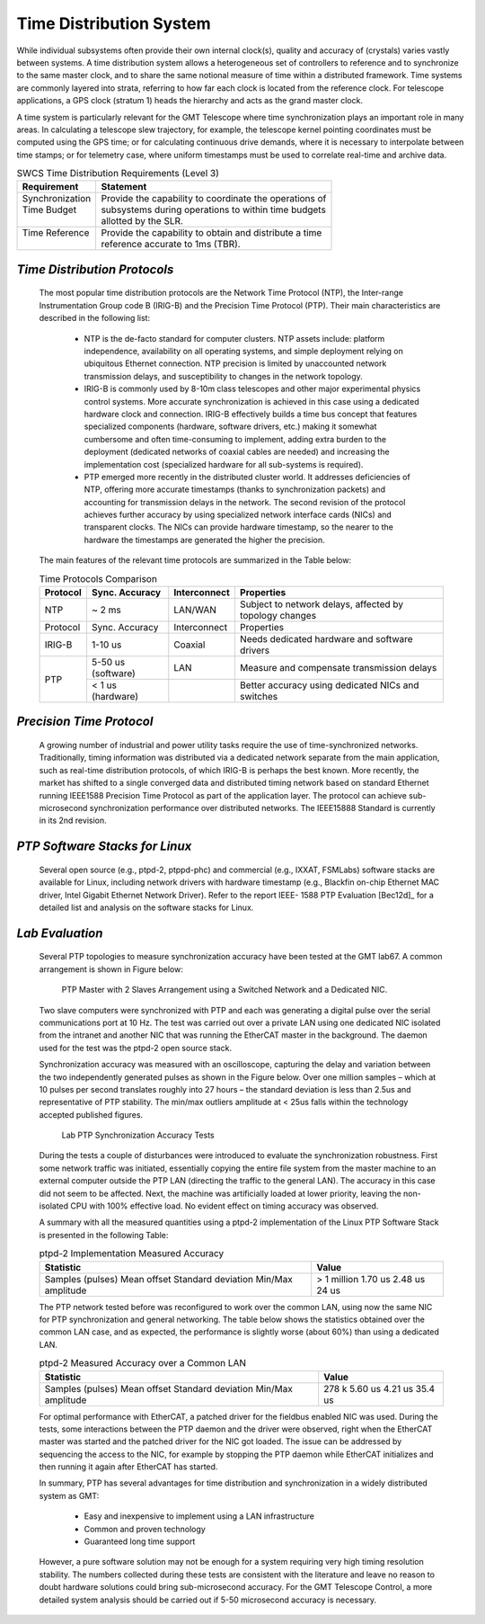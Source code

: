 
.. _time_distribution_system:

Time Distribution System
------------------------

While individual subsystems often provide their own internal clock(s), quality
and accuracy of (crystals) varies vastly between systems. A time distribution
system allows a heterogeneous set of controllers to reference and to synchronize
to the same master clock, and to share the same notional measure of time within
a distributed framework. Time systems are commonly layered into strata,
referring to how far each clock is located from the reference clock. For
telescope applications, a GPS clock (stratum 1) heads the hierarchy and acts as
the grand master clock.

A time system is particularly relevant for the GMT Telescope where time
synchronization plays an important role in many areas. In calculating a
telescope slew trajectory, for example, the telescope kernel pointing
coordinates must be computed using the GPS time; or for calculating continuous
drive demands, where it is necessary to interpolate between time stamps; or for
telemetry case, where uniform timestamps must be used to correlate real-time and
archive data.

.. table:: SWCS Time Distribution Requirements (Level 3)

  +--------------------+-----------------------------------------------------------+
  | | Requirement      | | Statement                                               |
  +====================+===========================================================+
  | | Synchronization  | | Provide the capability to coordinate the operations of  |
  | | Time Budget      | | subsystems during operations to within time budgets     |
  | |                  | | allotted by the SLR.                                    |
  +--------------------+-----------------------------------------------------------+
  | | Time Reference   | | Provide the capability to obtain and distribute a time  |
  | |                  | | reference accurate to 1ms (TBR).                        |
  +--------------------+-----------------------------------------------------------+


*Time Distribution Protocols*
.............................

  The most popular time distribution protocols are the Network Time Protocol
  (NTP), the Inter-range Instrumentation Group code B (IRIG-B) and the Precision
  Time Protocol (PTP). Their main characteristics are described in the following
  list:

    * NTP is the de-facto standard for computer clusters. NTP assets include:
      platform independence, availability on all operating systems, and simple
      deployment relying on ubiquitous Ethernet connection. NTP precision is
      limited by unaccounted network transmission delays, and susceptibility to
      changes in the network topology.

    * IRIG-B is commonly used by 8-10m class telescopes and other major
      experimental physics control systems. More accurate synchronization is
      achieved in this case using a dedicated hardware clock and connection.
      IRIG-B effectively builds a time bus concept that features specialized
      components (hardware, software drivers, etc.) making it somewhat cumbersome
      and often time-consuming to implement, adding extra burden to the deployment
      (dedicated networks of coaxial cables are needed) and increasing the
      implementation cost (specialized hardware for all sub-systems is required).

    * PTP emerged more recently in the distributed cluster world. It addresses
      deficiencies of NTP, offering more accurate timestamps (thanks to
      synchronization packets) and accounting for transmission delays in the
      network. The second revision of the protocol achieves further accuracy by
      using specialized network interface cards (NICs) and transparent clocks. The
      NICs can provide hardware timestamp, so the nearer to the hardware the
      timestamps are generated the higher the precision.

  The main features of the relevant time protocols are summarized in the Table
  below:

  .. table:: Time Protocols Comparison

    +-----------+---------------------+---------------+-------------------------------------------------------------+
    | Protocol  |  Sync. Accuracy     | Interconnect  |  Properties                                                 |
    +===========+=====================+===============+=============================================================+
    | NTP       |  ~ 2 ms             | LAN/WAN       |  Subject to network delays, affected by topology changes    |
    +-----------+---------------------+---------------+-------------------------------------------------------------+
    | Protocol  |  Sync. Accuracy     | Interconnect  |  Properties                                                 |
    +-----------+---------------------+---------------+-------------------------------------------------------------+
    | IRIG-B    |  1-10 us            | Coaxial       |  Needs dedicated hardware and software drivers              |
    +-----------+---------------------+---------------+-------------------------------------------------------------+
    | PTP       |  5-50 us (software) | LAN           |  Measure and compensate transmission delays                 |
    +           +---------------------+---------------+-------------------------------------------------------------+
    |           |  < 1 us (hardware)  |               |  Better accuracy using dedicated NICs and switches          |
    +-----------+---------------------+---------------+-------------------------------------------------------------+

*Precision Time Protocol*
.........................

  A growing number of industrial and power utility tasks require the use of
  time-synchronized networks. Traditionally, timing information was distributed
  via a dedicated network separate from the main application, such as real-time
  distribution protocols, of which IRIG-B is perhaps the best known. More
  recently, the market has shifted to a single converged data and distributed
  timing network based on standard Ethernet running IEEE1588 Precision Time
  Protocol as part of the application layer. The protocol can achieve
  sub-microsecond synchronization performance over distributed networks. The
  IEEE15888 Standard is currently in its 2nd revision.


*PTP Software Stacks for Linux*
...............................

  Several open source (e.g., ptpd-2, ptppd-phc) and commercial (e.g., IXXAT,
  FSMLabs) software stacks are available for Linux, including network drivers
  with hardware timestamp (e.g., Blackfin on-chip Ethernet MAC driver, Intel
  Gigabit Ethernet Network Driver). Refer to the report IEEE- 1588 PTP
  Evaluation [Bec12d]_ for a detailed list and analysis on the software stacks for
  Linux.


*Lab Evaluation*
................

  Several PTP topologies to measure synchronization accuracy have been tested at
  the GMT lab67. A common arrangement is shown in Figure below:

  .. figure:: _static/PTP-master-slaves.png

     PTP Master with 2 Slaves Arrangement using a Switched Network and a Dedicated
     NIC. 

  Two slave computers were synchronized with PTP and each was generating a
  digital pulse over the serial communications port at 10 Hz. The test was
  carried out over a private LAN using one dedicated NIC isolated from the
  intranet and another NIC that was running the EtherCAT master in the
  background. The daemon used for the test was the ptpd-2 open source stack.

  Synchronization accuracy was measured with an oscilloscope, capturing the
  delay and variation between the two independently generated pulses as shown in
  the Figure below. Over one million samples – which at 10 pulses per second
  translates roughly into 27 hours – the standard deviation is less than 2.5us
  and representative of PTP stability. The min/max outliers amplitude at < 25us
  falls within the technology accepted published figures.

  .. figure:: _static/PTP-synchronization-accuracy.png

     Lab PTP Synchronization Accuracy Tests

  During the tests a couple of disturbances were introduced to evaluate the
  synchronization robustness. First some network traffic was initiated,
  essentially copying the entire file system from the master machine to an
  external computer outside the PTP LAN (directing the traffic to the general
  LAN). The accuracy in this case did not seem to be affected. Next, the
  machine was artificially loaded at lower priority, leaving the non-isolated
  CPU with 100% effective load. No evident effect on timing accuracy was
  observed.

  A summary with all the measured quantities using a ptpd-2 implementation of
  the Linux PTP Software Stack is presented in the following Table:

  .. table:: ptpd-2 Implementation Measured Accuracy

    +--------------------+--------------+
    | Statistic          | Value        |
    +====================+==============+
    | Samples (pulses)   | > 1 million  |
    | Mean offset        | 1.70 us      |
    | Standard deviation | 2.48 us      |
    | Min/Max amplitude  | 24 us        |
    +--------------------+--------------+

  The PTP network tested before was reconfigured to work over the common LAN,
  using now the same NIC for PTP synchronization and general networking. The
  table below shows the statistics obtained over the common LAN case, and as
  expected, the performance is slightly worse (about 60%) than using a dedicated
  LAN.

  .. table:: ptpd-2 Measured Accuracy over a Common LAN

    +--------------------+--------------+
    | Statistic          | Value        |
    +====================+==============+
    | Samples (pulses)   | 278 k        |
    | Mean offset        | 5.60 us      |
    | Standard deviation | 4.21 us      |
    | Min/Max amplitude  | 35.4 us      |
    +--------------------+--------------+

  For optimal performance with EtherCAT, a patched driver for the fieldbus
  enabled NIC was used. During the tests, some interactions between the PTP
  daemon and the driver were observed, right when the EtherCAT master was
  started and the patched driver for the NIC got loaded. The issue can be
  addressed by sequencing the access to the NIC, for example by stopping the PTP
  daemon while EtherCAT initializes and then running it again after EtherCAT has
  started.

  In summary, PTP has several advantages for time distribution and
  synchronization in a widely distributed system as GMT:

    * Easy and inexpensive to implement using a LAN infrastructure

    * Common and proven technology

    * Guaranteed long time support

  However, a pure software solution may not be enough for a system requiring
  very high timing resolution stability. The numbers collected during these
  tests are consistent with the literature and leave no reason to doubt hardware
  solutions could bring sub-microsecond accuracy. For the GMT Telescope Control,
  a more detailed system analysis should be carried out if 5-50 microsecond
  accuracy is necessary.
